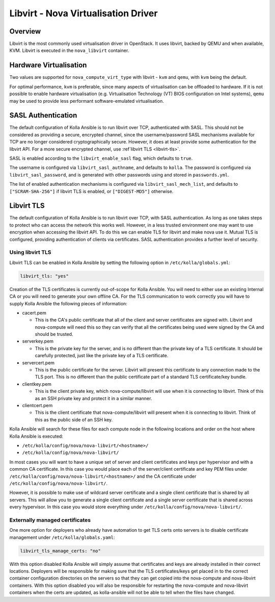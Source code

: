 ====================================
Libvirt - Nova Virtualisation Driver
====================================

Overview
========

Libvirt is the most commonly used virtualisation driver in OpenStack. It uses
libvirt, backed by QEMU and when available, KVM. Libvirt is executed in the
``nova_libvirt`` container.

Hardware Virtualisation
=======================

Two values are supported for ``nova_compute_virt_type`` with libvirt -
``kvm`` and ``qemu``, with ``kvm`` being the default.

For optimal performance, ``kvm`` is preferable, since many aspects of
virtualisation can be offloaded to hardware.  If it is not possible to enable
hardware virtualisation (e.g. Virtualisation Technology (VT) BIOS configuration
on Intel systems), ``qemu`` may be used to provide less performant
software-emulated virtualisation.

SASL Authentication
===================

The default configuration of Kolla Ansible is to run libvirt over TCP,
authenticated with SASL. This should not be considered as providing a secure,
encrypted channel, since the username/password SASL mechanisms available for
TCP are no longer considered cryptographically secure. However, it does at
least provide some authentication for the libvirt API. For a more secure
encrypted channel, use :ref`libvirt TLS <libvirt-tls>`.

SASL is enabled according to the ``libvirt_enable_sasl`` flag, which defaults
to ``true``.

The username is configured via ``libvirt_sasl_authname``, and defaults to
``kolla``. The password is configured via ``libvirt_sasl_password``, and is
generated with other passwords using and stored in ``passwords.yml``.

The list of enabled authentication mechanisms is configured via
``libvirt_sasl_mech_list``, and defaults to ``["SCRAM-SHA-256"]`` if libvirt
TLS is enabled, or ``["DIGEST-MD5"]`` otherwise.

.. libvirt-tls:

Libvirt TLS
===========

The default configuration of Kolla Ansible is to run libvirt over TCP, with
SASL authentication. As long as one takes steps to protect who can access
the network this works well. However, in a less trusted environment one may
want to use encryption when accessing the libvirt API. To do this we can enable
TLS for libvirt and make nova use it. Mutual TLS is configured, providing
authentication of clients via certificates. SASL authentication provides a
further level of security.

Using libvirt TLS
~~~~~~~~~~~~~~~~~

Libvirt TLS can be enabled in Kolla Ansible by setting the following option in
``/etc/kolla/globals.yml``:

.. code-block:: yaml

   libvirt_tls: "yes"

Creation of the TLS certificates is currently out-of-scope for Kolla Ansible.
You will need to either use an existing Internal CA or you will need to
generate your own offline CA. For the TLS communication to work correctly you
will have to supply Kolla Ansible the following pieces of information:

* cacert.pem

  - This is the CA's public certificate that all of the client and server
    certificates are signed with. Libvirt and nova-compute will need this so
    they can verify that all the certificates being used were signed by the CA
    and should be trusted.

* serverkey.pem

  - This is the private key for the server, and is no different than the
    private key of a TLS certificate. It should be carefully protected, just
    like the private key of a TLS certificate.

* servercert.pem

  - This is the public certificate for the server. Libvirt will present this
    certificate to any connection made to the TLS port. This is no different
    than the public certificate part of a standard TLS certificate/key bundle.

* clientkey.pem

  - This is the client private key, which nova-compute/libvirt will use
    when it is connecting to libvirt. Think of this as an SSH private key
    and protect it in a similar manner.

* clientcert.pem

  - This is the client certificate that nova-compute/libvirt will present when
    it is connecting to libvirt. Think of this as the public side of an SSH
    key.

Kolla Ansible will search for these files for each compute node in the
following locations and order on the host where Kolla Ansible is executed:

- ``/etc/kolla/config/nova/nova-libvirt/<hostname>/``
- ``/etc/kolla/config/nova/nova-libvirt/``

In most cases you will want to have a unique set of server and client
certificates and keys per hypervisor and with a common CA certificate. In this
case you would place each of the server/client certificate and key PEM files
under ``/etc/kolla/config/nova/nova-libvirt/<hostname>/`` and the CA
certificate under ``/etc/kolla/config/nova/nova-libvirt/``.

However, it is possible to make use of wildcard server certificate and a single
client certificate that is shared by all servers. This will allow you to
generate a single client certificate and a single server certificate that is
shared across every hypervisor. In this case you would store everything under
``/etc/kolla/config/nova/nova-libvirt/``.

Externally managed certificates
~~~~~~~~~~~~~~~~~~~~~~~~~~~~~~~

One more option for deployers who already have automation to get TLS certs onto
servers is to disable certificate management under ``/etc/kolla/globals.yaml``:

.. code-block:: yaml

   libvirt_tls_manage_certs: "no"

With this option disabled Kolla Ansible will simply assume that certificates
and keys are already installed in their correct locations. Deployers will be
responsible for making sure that the TLS certificates/keys get placed in to the
correct container configuration directories on the servers so that they can get
copied into the nova-compute and nova-libvirt containers. With this option
disabled you will also be responsible for restarting the nova-compute and
nova-libvirt containers when the certs are updated, as kolla-ansible will not
be able to tell when the files have changed.
